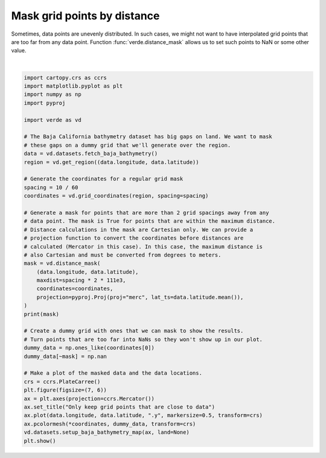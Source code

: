 
.. DO NOT EDIT.
.. THIS FILE WAS AUTOMATICALLY GENERATED BY SPHINX-GALLERY.
.. TO MAKE CHANGES, EDIT THE SOURCE PYTHON FILE:
.. "gallery/distance_mask.py"
.. LINE NUMBERS ARE GIVEN BELOW.

.. only:: html

    .. note::
        :class: sphx-glr-download-link-note

        :ref:`Go to the end <sphx_glr_download_gallery_distance_mask.py>`
        to download the full example code

.. rst-class:: sphx-glr-example-title

.. _sphx_glr_gallery_distance_mask.py:


Mask grid points by distance
============================

Sometimes, data points are unevenly distributed. In such cases, we might not
want to have interpolated grid points that are too far from any data point.
Function :func:`verde.distance_mask` allows us to set such points to NaN or
some other value.

.. GENERATED FROM PYTHON SOURCE LINES 16-60



.. image-sg:: /gallery/images/sphx_glr_distance_mask_001.png
   :alt: Only keep grid points that are close to data
   :srcset: /gallery/images/sphx_glr_distance_mask_001.png
   :class: sphx-glr-single-img


.. rst-class:: sphx-glr-script-out

 .. code-block:: none

    [[ True  True  True ...  True  True  True]
     [ True  True  True ...  True  True  True]
     [ True  True  True ...  True  True  True]
     ...
     [False False False ... False False False]
     [False False False ... False False False]
     [False False False ... False False False]]
    /home/runner/work/verde/verde/doc/gallery_src/distance_mask.py:58: UserWarning: All kwargs are being ignored. They are accepted to guarantee backward compatibility.
      vd.datasets.setup_baja_bathymetry_map(ax, land=None)






|

.. code-block:: Python

    import cartopy.crs as ccrs
    import matplotlib.pyplot as plt
    import numpy as np
    import pyproj

    import verde as vd

    # The Baja California bathymetry dataset has big gaps on land. We want to mask
    # these gaps on a dummy grid that we'll generate over the region.
    data = vd.datasets.fetch_baja_bathymetry()
    region = vd.get_region((data.longitude, data.latitude))

    # Generate the coordinates for a regular grid mask
    spacing = 10 / 60
    coordinates = vd.grid_coordinates(region, spacing=spacing)

    # Generate a mask for points that are more than 2 grid spacings away from any
    # data point. The mask is True for points that are within the maximum distance.
    # Distance calculations in the mask are Cartesian only. We can provide a
    # projection function to convert the coordinates before distances are
    # calculated (Mercator in this case). In this case, the maximum distance is
    # also Cartesian and must be converted from degrees to meters.
    mask = vd.distance_mask(
        (data.longitude, data.latitude),
        maxdist=spacing * 2 * 111e3,
        coordinates=coordinates,
        projection=pyproj.Proj(proj="merc", lat_ts=data.latitude.mean()),
    )
    print(mask)

    # Create a dummy grid with ones that we can mask to show the results.
    # Turn points that are too far into NaNs so they won't show up in our plot.
    dummy_data = np.ones_like(coordinates[0])
    dummy_data[~mask] = np.nan

    # Make a plot of the masked data and the data locations.
    crs = ccrs.PlateCarree()
    plt.figure(figsize=(7, 6))
    ax = plt.axes(projection=ccrs.Mercator())
    ax.set_title("Only keep grid points that are close to data")
    ax.plot(data.longitude, data.latitude, ".y", markersize=0.5, transform=crs)
    ax.pcolormesh(*coordinates, dummy_data, transform=crs)
    vd.datasets.setup_baja_bathymetry_map(ax, land=None)
    plt.show()


.. rst-class:: sphx-glr-timing

   **Total running time of the script:** (0 minutes 2.585 seconds)


.. _sphx_glr_download_gallery_distance_mask.py:

.. only:: html

  .. container:: sphx-glr-footer sphx-glr-footer-example

    .. container:: sphx-glr-download sphx-glr-download-jupyter

      :download:`Download Jupyter notebook: distance_mask.ipynb <distance_mask.ipynb>`

    .. container:: sphx-glr-download sphx-glr-download-python

      :download:`Download Python source code: distance_mask.py <distance_mask.py>`


.. only:: html

 .. rst-class:: sphx-glr-signature

    `Gallery generated by Sphinx-Gallery <https://sphinx-gallery.github.io>`_
